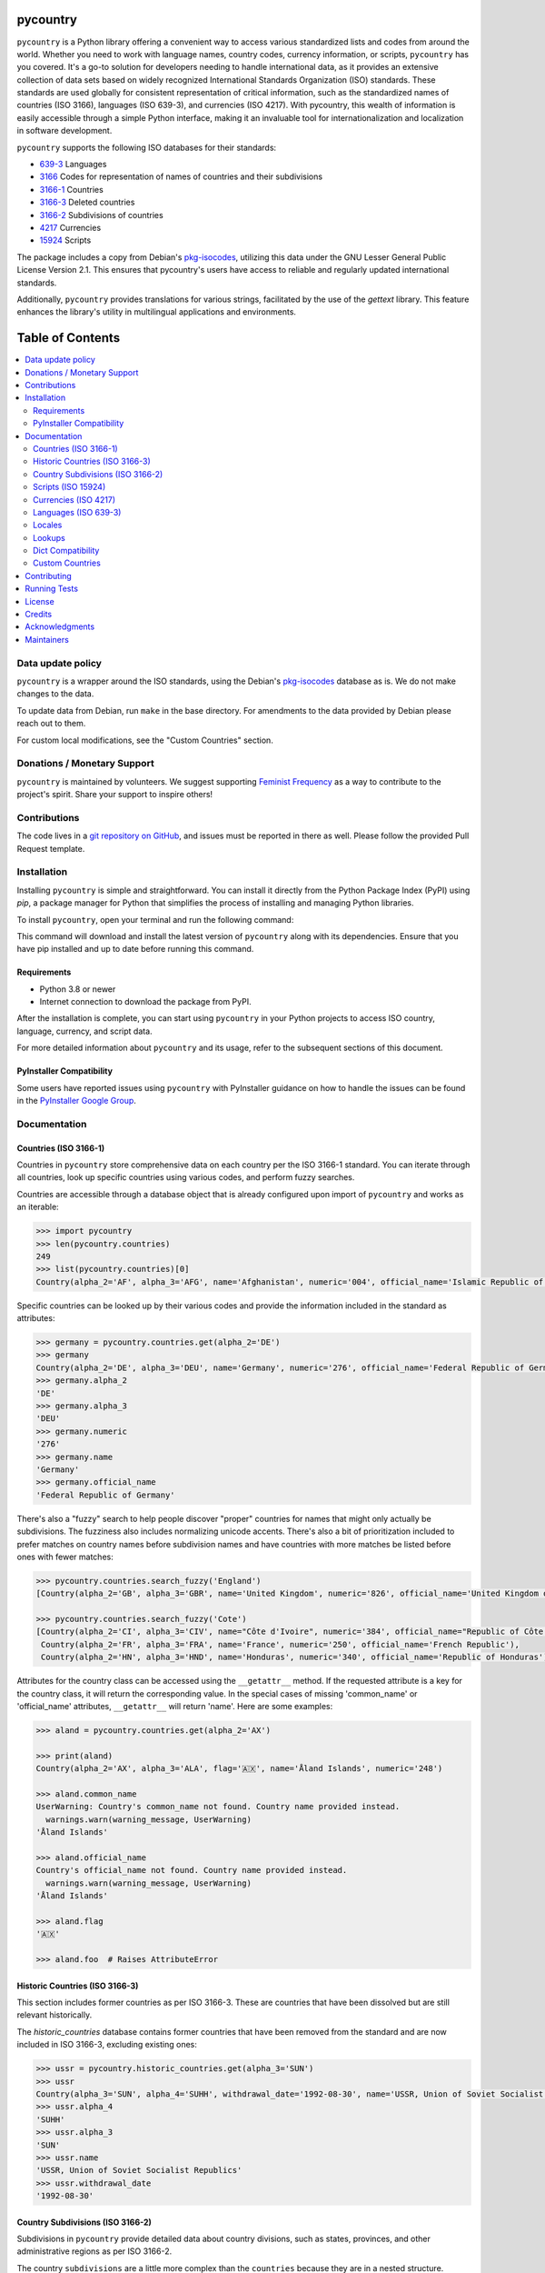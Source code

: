 pycountry
=========

.. image:: https://img.shields.io/pypi/v/pycountry.svg
    :target: https://pypi.org/project/pycountry/
    :alt: PyPI Version

``pycountry`` is a Python library offering a convenient way to access various standardized lists and codes from around the world. Whether you need to work with language names, country codes, currency information, or scripts, ``pycountry`` has you covered. It's a go-to solution for developers needing to handle international data, as it provides an extensive collection of data sets based on widely recognized International Standards Organization (ISO) standards. These standards are used globally for consistent representation of critical information, such as the standardized names of countries (ISO 3166), languages (ISO 639-3), and currencies (ISO 4217). With pycountry, this wealth of information is easily accessible through a simple Python interface, making it an invaluable tool for internationalization and localization in software development.

``pycountry`` supports the following ISO databases for their standards:

* `639-3 <https://en.wikipedia.org/wiki/ISO_639-3>`_ Languages
* `3166 <https://en.wikipedia.org/wiki/ISO_3166>`_ Codes for representation of names of countries and their subdivisions
* `3166-1 <https://en.wikipedia.org/wiki/ISO_3166-1>`_ Countries
* `3166-3 <https://en.wikipedia.org/wiki/ISO_3166-3>`_ Deleted countries
* `3166-2 <https://en.wikipedia.org/wiki/ISO_3166-2>`_ Subdivisions of countries
* `4217 <https://en.wikipedia.org/wiki/ISO_4217>`_ Currencies
* `15924 <https://en.wikipedia.org/wiki/ISO_15924>`_ Scripts

The package includes a copy from Debian's `pkg-isocodes <https://salsa.debian.org/iso-codes-team/iso-codes>`_, utilizing this data under the GNU Lesser General Public License Version 2.1. This ensures that pycountry's users have access to reliable and regularly updated international standards.

Additionally, ``pycountry`` provides translations for various strings, facilitated by the use of the `gettext` library. This feature enhances the library's utility in multilingual applications and environments.

Table of Contents
================

.. contents::
   :local:
   :depth: 2

Data update policy
------------------

``pycountry`` is a wrapper around the ISO standards, using the Debian's `pkg-isocodes <https://salsa.debian.org/iso-codes-team/iso-codes>`_ database as is. We do not make changes to the data.

To update data from Debian, run ``make`` in the base directory. For amendments to the data provided by Debian please reach out to them.

For custom local modifications, see the "Custom Countries" section.

Donations / Monetary Support
----------------------------

``pycountry`` is maintained by volunteers. We suggest supporting `Feminist Frequency <https://feministfrequency.com/donate/>`_ as a way to contribute to the project's spirit. Share your support to inspire others!

Contributions
-------------

The code lives in a `git repository on GitHub <https://github.com/pycountry/pycountry>`_, and issues must be reported in there as well. Please follow the provided Pull Request template.

Installation
------------

Installing ``pycountry`` is simple and straightforward. You can install it directly from the Python Package Index (PyPI) using `pip`, a package manager for Python that simplifies the process of installing and managing Python libraries.

To install ``pycountry``, open your terminal and run the following command:

.. code:: bash
  pip install pycountry

This command will download and install the latest version of ``pycountry`` along with its dependencies. Ensure that you have pip installed and up to date before running this command.

Requirements
^^^^^^^^^^^^

* Python 3.8 or newer
* Internet connection to download the package from PyPI.

After the installation is complete, you can start using ``pycountry`` in your Python projects to access ISO country, language, currency, and script data.

For more detailed information about ``pycountry`` and its usage, refer to the subsequent sections of this document.

PyInstaller Compatibility
^^^^^^^^^^^^^^^^^^^^^^^^^

Some users have reported issues using ``pycountry`` with PyInstaller guidance on how to handle the issues can be found in the `PyInstaller Google Group <https://groups.google.com/g/pyinstaller/c/OYhJdeZ9010/m/vLhYAWUzAQAJ>`_.

Documentation
-------------

Countries (ISO 3166-1)
^^^^^^^^^^^^^^^^^^^^^^

Countries in ``pycountry`` store comprehensive data on each country per the ISO 3166-1 standard. You can iterate through all countries, look up specific countries using various codes, and perform fuzzy searches.

Countries are accessible through a database object that is already configured upon import of ``pycountry`` and works as an iterable:

.. code:: pycon

  >>> import pycountry
  >>> len(pycountry.countries)
  249
  >>> list(pycountry.countries)[0]
  Country(alpha_2='AF', alpha_3='AFG', name='Afghanistan', numeric='004', official_name='Islamic Republic of Afghanistan')

Specific countries can be looked up by their various codes and provide the information included in the standard as attributes:

.. code:: pycon

  >>> germany = pycountry.countries.get(alpha_2='DE')
  >>> germany
  Country(alpha_2='DE', alpha_3='DEU', name='Germany', numeric='276', official_name='Federal Republic of Germany')
  >>> germany.alpha_2
  'DE'
  >>> germany.alpha_3
  'DEU'
  >>> germany.numeric
  '276'
  >>> germany.name
  'Germany'
  >>> germany.official_name
  'Federal Republic of Germany'

There's also a "fuzzy" search to help people discover "proper" countries for names that might only actually be subdivisions. The fuzziness also includes normalizing unicode accents. There's also a bit of prioritization included to prefer matches on country names before subdivision names and have countries with more matches be listed before ones with fewer matches:

.. code:: pycon

  >>> pycountry.countries.search_fuzzy('England')
  [Country(alpha_2='GB', alpha_3='GBR', name='United Kingdom', numeric='826', official_name='United Kingdom of Great Britain and Northern Ireland')]

  >>> pycountry.countries.search_fuzzy('Cote')
  [Country(alpha_2='CI', alpha_3='CIV', name="Côte d'Ivoire", numeric='384', official_name="Republic of Côte d'Ivoire"),
   Country(alpha_2='FR', alpha_3='FRA', name='France', numeric='250', official_name='French Republic'),
   Country(alpha_2='HN', alpha_3='HND', name='Honduras', numeric='340', official_name='Republic of Honduras')]

Attributes for the country class can be accessed using the ``__getattr__`` method. If the requested attribute is a key for the country class, it will return the corresponding value. In the special cases of missing 'common_name' or 'official_name' attributes, ``__getattr__`` will return 'name'. Here are some examples:

.. code:: pycon

  >>> aland = pycountry.countries.get(alpha_2='AX')

  >>> print(aland)
  Country(alpha_2='AX', alpha_3='ALA', flag='🇦🇽', name='Åland Islands', numeric='248')

  >>> aland.common_name
  UserWarning: Country's common_name not found. Country name provided instead.
    warnings.warn(warning_message, UserWarning)
  'Åland Islands'

  >>> aland.official_name
  Country's official_name not found. Country name provided instead.
    warnings.warn(warning_message, UserWarning)
  'Åland Islands'

  >>> aland.flag
  '🇦🇽'

  >>> aland.foo  # Raises AttributeError

Historic Countries (ISO 3166-3)
^^^^^^^^^^^^^^^^^^^^^^^^^^^^^^^

This section includes former countries as per ISO 3166-3. These are countries that have been dissolved but are still relevant historically.

The `historic_countries` database contains former countries that have been removed from the standard and are now included in ISO 3166-3, excluding existing ones:

.. code:: pycon

 >>> ussr = pycountry.historic_countries.get(alpha_3='SUN')
 >>> ussr
 Country(alpha_3='SUN', alpha_4='SUHH', withdrawal_date='1992-08-30', name='USSR, Union of Soviet Socialist Republics', numeric='810')
 >>> ussr.alpha_4
 'SUHH'
 >>> ussr.alpha_3
 'SUN'
 >>> ussr.name
 'USSR, Union of Soviet Socialist Republics'
 >>> ussr.withdrawal_date
 '1992-08-30'


Country Subdivisions (ISO 3166-2)
^^^^^^^^^^^^^^^^^^^^^^^^^^^^^^^^^

Subdivisions in ``pycountry`` provide detailed data about country divisions, such as states, provinces, and other administrative regions as per ISO 3166-2.

The country ``subdivisions`` are a little more complex than the ``countries`` because they are in a nested structure.

All subdivisons can be accessed directly:

.. code:: pycon

  >>> len(pycountry.subdivisions)
  4847
  >>> list(pycountry.subdivisions)[0]
  Subdivision(code='AD-07', country_code='AD', name='Andorra la Vella', parent_code=None, type='Parish')

Subdivisions can be accessed using their unique code. The resulting object will provide at least their code, name and type:

.. code:: pycon

  >>> de_st = pycountry.subdivisions.get(code='DE-ST')
  >>> de_st.code
  'DE-ST'
  >>> de_st.name
  'Sachsen-Anhalt'
  >>> de_st.type
  'State'
  >>> de_st.country
  Country(alpha_2='DE', alpha_3='DEU', name='Germany', numeric='276', official_name='Federal Republic of Germany')

Some subdivisions specify another subdivision as a parent:

.. code:: pycon

  >>> al_br = pycountry.subdivisions.get(code='AL-BU')
  >>> al_br.code
  'AL-BU'
  >>> al_br.name
  'Bulqiz\xeb'
  >>> al_br.type
  'District'
  >>> al_br.parent_code
  'AL-09'
  >>> al_br.parent
  Subdivision(code='AL-09', country_code='AL', name='Dib\xebr', parent_code=None, type='County')
  >>> al_br.parent.name
  'Dib\xebr'

The divisions of a single country can be queried using the country_code index:

.. code:: pycon

  >>> len(pycountry.subdivisions.get(country_code='DE'))
  16

  >>> len(pycountry.subdivisions.get(country_code='US'))
  57

Similar to countries, the `search_fuzzy` method has been implemented for subdivisions to facilitate finding relevant subdivision entries. This method includes unicode normalization for accents and prioritizes matches on subdivision names. The search algorithm is designed to return more relevant matches first:

This method is especially useful for cases where the exact name or code of the subdivision is not known.

.. code:: pycon

  >>> pycountry.subdivisions.search_fuzzy('York')
    [Subdivision(code='GB-YOR', country_code='GB', name='York', parent='GB-ENG', parent_code='GB-GB-ENG', type='Unitary authority')
    Subdivision(code='GB-ERY', country_code='GB', name='East Riding of Yorkshire', parent='GB-ENG', parent_code='GB-GB-ENG', type='Unitary authority')
    Subdivision(code='GB-NYK', country_code='GB', name='North Yorkshire', parent='GB-ENG', parent_code='GB-GB-ENG', type='Two-tier county')
    Subdivision(code='US-NY', country_code='US', name='New York', parent_code=None, type='State')]

Scripts (ISO 15924)
^^^^^^^^^^^^^^^^^^^

Access script information based on ISO 15924, useful for applications dealing with linguistic and cultural data. Scripts are available from a database similar to the countries:

.. code:: pycon

  >>> len(pycountry.scripts)
  169
  >>> list(pycountry.scripts)[0]
  Script(alpha_4='Afak', name='Afaka', numeric='439')

  >>> latin = pycountry.scripts.get(name='Latin')
  >>> latin
  Script(alpha_4='Latn', name='Latin', numeric='215')
  >>> latin.alpha4
  'Latn'
  >>> latin.name
  'Latin'
  >>> latin.numeric
  '215'


Currencies (ISO 4217)
^^^^^^^^^^^^^^^^^^^^^

Access currency infromation based on ISO 4217, including currency names and codes. The currencies database is, again, similar to the ones before:

.. code:: pycon

  >>> len(pycountry.currencies)
  182
  >>> list(pycountry.currencies)[0]
  Currency(alpha_3='AED', name='UAE Dirham', numeric='784')
  >>> argentine_peso = pycountry.currencies.get(alpha_3='ARS')
  >>> argentine_peso
  Currency(alpha_3='ARS', name='Argentine Peso', numeric='032')
  >>> argentine_peso.alpha_3
  'ARS'
  >>> argentine_peso.name
  'Argentine Peso'
  >>> argentine_peso.numeric
  '032'


Languages (ISO 639-3)
^^^^^^^^^^^^^^^^^^^^^

The language database in ``pycountry`` covers a wide range of languages as per ISO 639-3. This is particularly useful for multilingual applications.

.. code:: pycon

  >>> len(pycountry.languages)
  7874
  >>> list(pycountry.languages)[0]
  Language(alpha_3='aaa', name='Ghotuo', scope='I', type='L')

  >>> aragonese = pycountry.languages.get(alpha_2='an')
  >>> aragonese.alpha_2
  'an'
  >>> aragonese.alpha_3
  'arg'
  >>> aragonese.name
  'Aragonese'

  >>> bengali = pycountry.languages.get(alpha_2='bn')
  >>> bengali.name
  'Bengali'
  >>> bengali.common_name
  'Bangla'

Locales
^^^^^^^

``pycountry`` provides locale support, compatible with Python's gettext module, enabling easy translation of country names and other data.


Locales are available in the ``pycountry.LOCALES_DIR`` subdirectory of this package. The translation domains are called ``isoXXX`` according to the standard they provide translations for. The directory is structured in a way compatible to Python's gettext module.

Here is an example translating language names:

.. code:: pycon

  >>> import gettext
  >>> german = gettext.translation('iso3166-1', pycountry.LOCALES_DIR,
  ...                              languages=['de'])
  >>> german.install()
  >>> _('Germany')
  'Deutschland'


Lookups
^^^^^^^

You can perform case-insensitive lookups for countries, languages, and other data without knowing the exact key to match.

The search will end once the first match is found, which is returned. This can sometimes result in unexpected or unintuitive returns.

.. code:: pycon

  >>> pycountry.countries.lookup('de')
  <pycountry.db.Country object at 0x...>

The search ends with the first match, which is returned.


Dict Compatibility
^^^^^^^^^^^^^^^^^^

All ``pycountry`` objects can be cast to dictionaries for ease of use and integration with other Python data structures.

.. code:: pycon

 >>> country = pycountry.countries.lookup('de')
 >>> dict(country)
 {'alpha_2': 'DE', 'name': 'Germany', ...}


Custom Countries
^^^^^^^^^^^^^^^^

While ``pycountry`` adheres to ISO standards, it also allows runtime modifications like adding or removing entries to suit specific needs.

Add a non-ISO country:

.. code:: pycon

 >>> pycountry.countries.add_entry(alpha_2="XK", alpha_3="XXK", name="Kosovo", numeric="926")

Remove a country from a database:

.. code:: pycon

 >>> pycountry.countries.remove_entry(alpha_2="XK")

Contributing
------------

We welcome contributions to ``pycountry``! Whether it's improving documentation, adding new features, or fixing bugs, your contributions are greatly appreciated.

To get started:

#. Fork the repository on GitHub.
#. Clone your fork locally using ``git clone <your-fork-url>``.
#. Navigate to the cloned directory: ``cd pycountry``.
#. Install the project and its dependencies: ``pip install -e .`` (This installs the package in editable mode).
#. Create a new feature branch: ``git checkout -b my-new-feature``.
#. Make your changes and commit them: ``git commit -am 'Add some feature'``.
#. Push the branch to GitHub: ``git push origin my-new-feature``.
#. Submit a pull request through the GitHub website.

Please ensure your code adheres to the project's coding standards and includes appropriate tests. Additionally, update or add documentation as necessary. For more detailed information, refer to our `CONTRIBUTING <https://github.com/pycountry/pycountry/blob/main/CONTRIBUTING.md>`_ file.

Running Tests
-------------

To maintain the quality of ``pycountry``, we encourage contributors to run tests and perform code quality checks before submitting any changes. ``pycountry`` uses Poetry for dependency management and tools like ``mypy``, ``pre-commit``, and ``make`` for testing and linting.

To run the test suite:

#. Install Poetry if you haven't already. Visit the Poetry website for `installation instructions <https://python-poetry.org/docs/#installation>`_.
#. Install the project dependencies by running ``poetry install`` in the project's root directory. This command also installs necessary tools like ``mypy`` and ``pre-commit`` as defined in ``pyproject.toml``.
#. Activate the Poetry shell with ``poetry shell``. This will spawn a new shell subprocess, which is configured to use your project’s virtual environment.
#. Run the unit tests using ``make test``. Ensure you have ``make`` installed on your system (commonly pre-installed on Unix-like systems).
#. Run type checks using ``mypy .`` to ensure type consistency.
#. Run linting checks using ``pre-commit run --all-files`` to verify code formatting and style.
#. Ensure all tests pass successfully.

If you add new features or fix bugs, please include corresponding tests. Follow the project's coding standards and update documentation as needed.

Note: The project's dependencies and the environment needed to run tests are managed by Poetry, using the ``pyproject.toml`` and ``poetry.lock`` files.

License
-------

``pycountry`` is made available under the GNU Lesser General Public License Version 2.1 (LGPL 2.1). This license allows you to use, modify, and distribute the library in your own projects.

For more details, see the `LICENSE <https://github.com/pycountry/pycountry/blob/main/LICENSE.txt>`_ file included with the source code.

Credits
-------

``pycountry`` is developed and maintained by a community of developers and contributors. Special thanks to everyone who has contributed their time and effort.
We gratefully acknowledge the Debian `pkg iso-codes <https://salsa.debian.org/iso-codes-team/iso-codes>`_ team and contributors for their work and for making this resource freely available.

For a complete list of contributors, see the `COPYRIGHT <https://github.com/pycountry/pycountry/blob/main/COPYRIGHT.txt>`_ file.

Acknowledgments
----------------

We would like to express our gratitude to the authors and maintainers of the following libraries, which have greatly contributed to the functionality and internationalization of ``pycountry``:

* `country-info <https://github.com/countryinfo/countryinfo>`_
* `babel <https://github.com/python-babel/babel>`_

These libraries provide valuable data and localization support that complement the features of ``pycountry``.

Maintainers
-----------

* `Christian Theune <mailto:ct@flyingcircus.io>`_
* `Nate Schimmoller <mailto:nschimmo@gmail.com>`_
* `Zachary Ware <mailto:zachary.ware@gmail.com>`_
